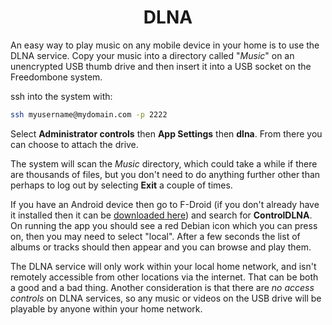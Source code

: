 #+TITLE:
#+AUTHOR: Bob Mottram
#+EMAIL: bob@freedombone.net
#+KEYWORDS: freedombone, dlna
#+DESCRIPTION: How to use DLNA
#+OPTIONS: ^:nil toc:nil
#+HTML_HEAD: <link rel="stylesheet" type="text/css" href="freedombone.css" />

#+BEGIN_CENTER
[[file:images/logo.png]]
#+END_CENTER

#+BEGIN_EXPORT html
<center>
<h1>DLNA</h1>
</center>
#+END_EXPORT

An easy way to play music on any mobile device in your home is to use the DLNA service. Copy your music into a directory called "/Music/" on an unencrypted USB thumb drive and then insert it into a USB socket on the Freedombone system.

ssh into the system with:

#+BEGIN_SRC bash
ssh myusername@mydomain.com -p 2222
#+END_SRC

Select *Administrator controls* then *App Settings* then *dlna*. From there you can choose to attach the drive.

The system will scan the /Music/ directory, which could take a while if there are thousands of files, but you don't need to do anything further other than perhaps to log out by selecting *Exit* a couple of times.

If you have an Android device then go to F-Droid (if you don't already have it installed then it can be [[https://f-droid.org/][downloaded here]]) and search for *ControlDLNA*. On running the app you should see a red Debian icon which you can press on, then you may need to select "local". After a few seconds the list of albums or tracks should then appear and you can browse and play them.

The DLNA service will only work within your local home network, and isn't remotely accessible from other locations via the internet. That can be both a good and a bad thing. Another consideration is that there are /no access controls/ on DLNA services, so any music or videos on the USB drive will be playable by anyone within your home network.
